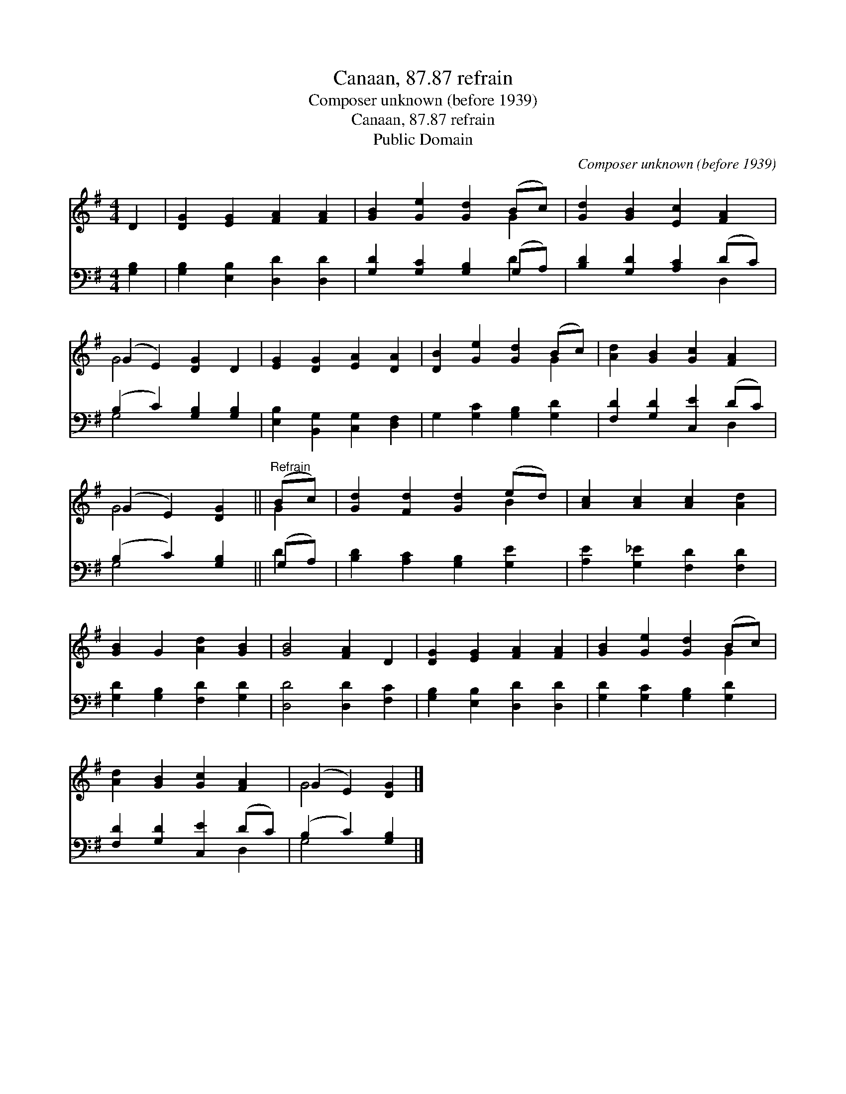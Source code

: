 X:1
T:Canaan, 87.87 refrain
T:Composer unknown (before 1939)
T:Canaan, 87.87 refrain
T:Public Domain
C:Composer unknown (before 1939)
Z:Public Domain
%%score ( 1 2 ) ( 3 4 )
L:1/8
M:4/4
K:G
V:1 treble 
V:2 treble 
V:3 bass 
V:4 bass 
V:1
 D2 | [DG]2 [EG]2 [FA]2 [FA]2 | [GB]2 [Ge]2 [Gd]2 (Bc) | [Gd]2 [GB]2 [Ec]2 [FA]2 | %4
 (G2 E2) [DG]2 D2 | [EG]2 [DG]2 [EA]2 [DA]2 | [DB]2 [Ge]2 [Gd]2 (Bc) | [Ad]2 [GB]2 [Gc]2 [FA]2 | %8
 (G2 E2) [DG]2 ||"^Refrain" (Bc) | [Gd]2 [Fd]2 [Gd]2 (ed) | [Ac]2 [Ac]2 [Ac]2 [Ad]2 | %12
 [GB]2 G2 [Ad]2 [GB]2 | [GB]4 [FA]2 D2 | [DG]2 [EG]2 [FA]2 [FA]2 | [GB]2 [Ge]2 [Gd]2 (Bc) | %16
 [Ad]2 [GB]2 [Gc]2 [FA]2 | (G2 E2) [DG]2 |] %18
V:2
 x2 | x8 | x6 G2 | x8 | G4 x4 | x8 | x6 G2 | x8 | G4 x2 || G2 | x6 B2 | x8 | x8 | x8 | x8 | x6 G2 | %16
 x8 | G4 x2 |] %18
V:3
 [G,B,]2 | [G,B,]2 [E,B,]2 [D,D]2 [D,D]2 | [G,D]2 [G,C]2 [G,B,]2 (G,A,) | %3
 [B,D]2 [G,D]2 [A,C]2 (DC) | (B,2 C2) [G,B,]2 [G,B,]2 | [E,B,]2 [B,,G,]2 [C,G,]2 [D,F,]2 | %6
 G,2 [G,C]2 [G,B,]2 [G,D]2 | [F,D]2 [G,D]2 [C,E]2 (DC) | (B,2 C2) [G,B,]2 || (G,A,) | %10
 [B,D]2 [A,C]2 [G,B,]2 [G,E]2 | [A,E]2 [G,_E]2 [F,D]2 [F,D]2 | [G,D]2 [G,B,]2 [F,D]2 [G,D]2 | %13
 [D,D]4 [D,D]2 [F,C]2 | [G,B,]2 [E,B,]2 [D,D]2 [D,D]2 | [G,D]2 [G,C]2 [G,B,]2 [G,D]2 | %16
 [F,D]2 [G,D]2 [C,E]2 (DC) | (B,2 C2) [G,B,]2 |] %18
V:4
 x2 | x8 | x6 D2 | x6 D,2 | G,4 x4 | x8 | x8 | x6 D,2 | G,4 x2 || D2 | x8 | x8 | x8 | x8 | x8 | %15
 x8 | x6 D,2 | G,4 x2 |] %18

